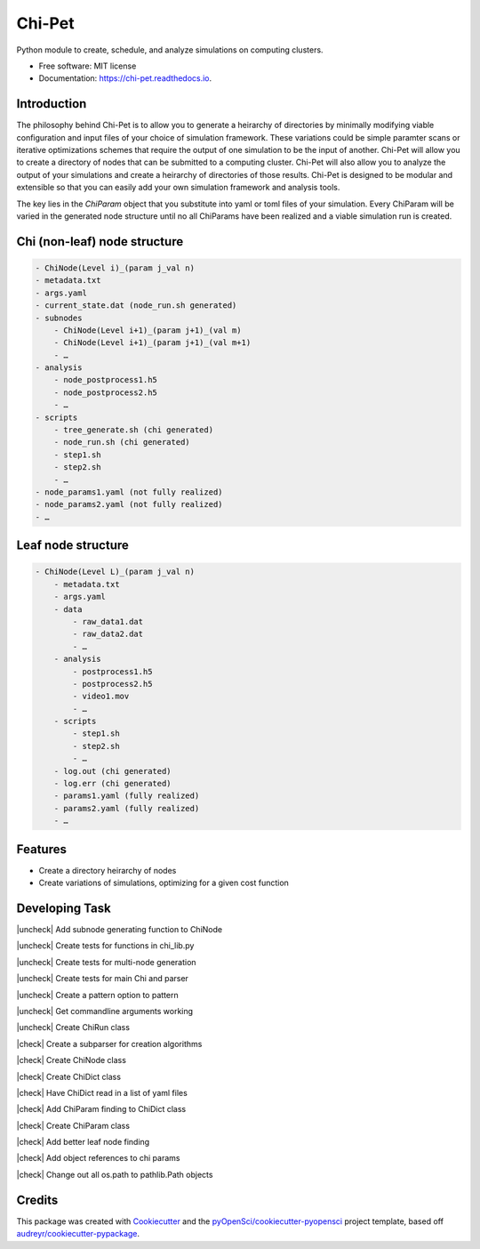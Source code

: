 =======
Chi-Pet
=======

.. |check| raw:: html

    <input checked=""  type="checkbox">

.. |check_| raw:: html

    <input checked=""  disabled="" type="checkbox">

.. |uncheck| raw:: html

    <input type="checkbox">

.. |uncheck_| raw:: html

    <input disabled="" type="checkbox">


.. image:: https://img.shields.io/pypi/v/chi_pet.svg
        :target: https://pypi.python.org/pypi/chi_pet

.. image:: https://img.shields.io/travis/lamsoa729/chi_pet.svg
        :target: https://travis-ci.org/lamsoa729/chi_pet

.. image:: https://codecov.io/gh/lamsoa729/chi_pet/branch/master/graph/badge.svg
        :target: https://codecov.io/gh/lamsoa729/chi_pet

.. image:: https://readthedocs.org/projects/chi-pet/badge/?version=latest
        :target: https://chi-pet.readthedocs.io/en/latest/?badge=latest
        :alt: Documentation Status


Python module to create, schedule, and analyze simulations on computing clusters.


* Free software: MIT license
* Documentation: https://chi-pet.readthedocs.io.

Introduction
------------
The philosophy behind Chi-Pet is to allow you to generate a heirarchy of directories by minimally modifying viable configuration and input files of your choice of simulation framework. These variations could be simple paramter scans or iterative optimizations schemes that require the output of one simulation to be the input of another. Chi-Pet will allow you to create a directory of nodes that can be submitted to a computing cluster. Chi-Pet will also allow you to analyze the output of your simulations and create a heirarchy of directories of those results. Chi-Pet is designed to be modular and extensible so that you can easily add your own simulation framework and analysis tools.

The key lies in the `ChiParam` object that you substitute into yaml or toml files of your simulation. Every ChiParam will be varied in the generated node structure until no all ChiParams have been realized and a viable simulation run is created. 


Chi (non-leaf) node structure
-----------------------------

.. code::

    - ChiNode(Level i)_(param j_val n)
    - metadata.txt
    - args.yaml
    - current_state.dat (node_run.sh generated)
    - subnodes
        - ChiNode(Level i+1)_(param j+1)_(val m)
        - ChiNode(Level i+1)_(param j+1)_(val m+1)
        - …
    - analysis
        - node_postprocess1.h5
        - node_postprocess2.h5
        - …
    - scripts
        - tree_generate.sh (chi generated)
        - node_run.sh (chi generated)
        - step1.sh
        - step2.sh
        - …
    - node_params1.yaml (not fully realized)
    - node_params2.yaml (not fully realized)
    - …



Leaf node structure
-------------------

.. code::

    - ChiNode(Level L)_(param j_val n)
        - metadata.txt
        - args.yaml
        - data
            - raw_data1.dat
            - raw_data2.dat
            - …
        - analysis
            - postprocess1.h5
            - postprocess2.h5
            - video1.mov
            - …
        - scripts
            - step1.sh
            - step2.sh
            - …
        - log.out (chi generated)
        - log.err (chi generated)
        - params1.yaml (fully realized)
        - params2.yaml (fully realized)
        - …


Features
--------
* Create a directory heirarchy of nodes
* Create variations of simulations, optimizing for a given cost function

Developing Task
---------------
|uncheck| Add subnode generating function to ChiNode

|uncheck| Create tests for functions in chi_lib.py

|uncheck| Create tests for multi-node generation

|uncheck| Create tests for main Chi and parser

|uncheck| Create a pattern option to pattern

|uncheck| Get commandline arguments working

|uncheck| Create ChiRun class

|check| Create a subparser for creation algorithms

|check| Create ChiNode class

|check| Create ChiDict class

|check| Have ChiDict read in a list of yaml files

|check| Add ChiParam finding to ChiDict class

|check| Create ChiParam class

|check| Add better leaf node finding

|check| Add object references to chi params

|check| Change out all os.path to pathlib.Path objects




Credits
-------

This package was created with Cookiecutter_ and the `pyOpenSci/cookiecutter-pyopensci`_ project template, based off `audreyr/cookiecutter-pypackage`_.

.. _Cookiecutter: https://github.com/audreyr/cookiecutter
.. _`pyOpenSci/cookiecutter-pyopensci`: https://github.com/pyOpenSci/cookiecutter-pyopensci
.. _`audreyr/cookiecutter-pypackage`: https://github.com/audreyr/cookiecutter-pypackage
